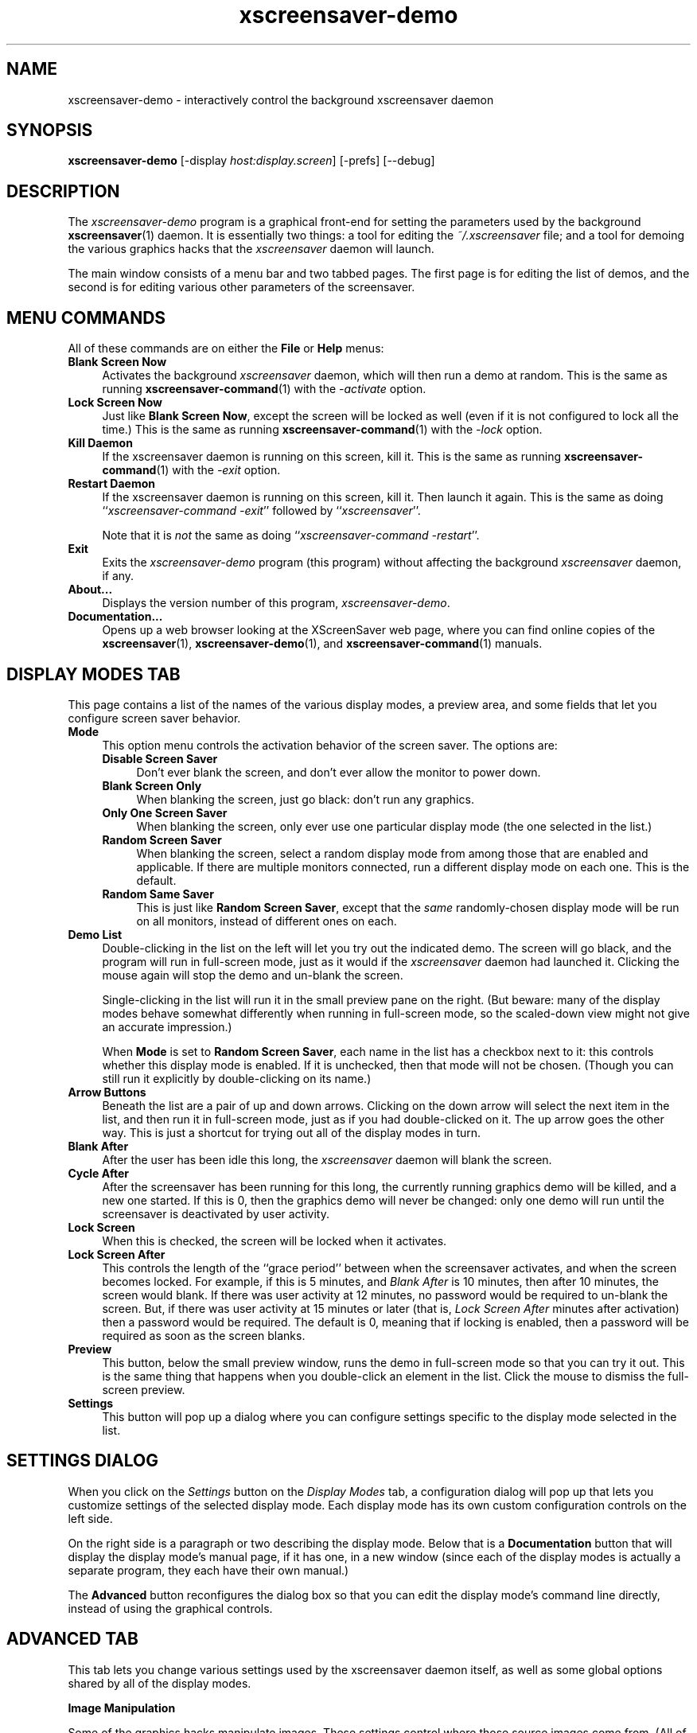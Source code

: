 .de EX		\"Begin example
.ne 5
.if n .sp 1
.if t .sp .5
.nf
.in +.5i
..
.de EE
.fi
.in -.5i
.if n .sp 1
.if t .sp .5
..
.TH xscreensaver-demo 1 "5.15 (28-Sep-2011)" "X Version 11" "XScreenSaver manual"
.SH NAME
xscreensaver-demo - interactively control the background xscreensaver daemon
.SH SYNOPSIS
.B xscreensaver\-demo
[\-display \fIhost:display.screen\fP]
[\-prefs]
[--debug]
.SH DESCRIPTION
The \fIxscreensaver\-demo\fP program is a graphical front-end for 
setting the parameters used by the background
.BR xscreensaver (1)
daemon.
It is essentially two things: a tool for editing the \fI~/.xscreensaver\fP
file; and a tool for demoing the various graphics hacks that 
the \fIxscreensaver\fP daemon will launch.

The main window consists of a menu bar and two tabbed pages.  The first page
is for editing the list of demos, and the second is for editing various other
parameters of the screensaver.
.SH MENU COMMANDS
All of these commands are on either the \fBFile\fP or \fBHelp\fP menus:
.TP 4
.B Blank Screen Now
Activates the background \fIxscreensaver\fP daemon, which will then run
a demo at random.  This is the same as running
.BR xscreensaver-command (1)
with the \fI\-activate\fP option.
.TP 4
.B Lock Screen Now
Just like \fBBlank Screen Now\fP, except the screen will be locked as 
well (even if it is not configured to lock all the time.)  This is the
same as running
.BR xscreensaver-command (1)
with the \fI\-lock\fP option.
.TP 4
.B Kill Daemon
If the xscreensaver daemon is running on this screen, kill it.
This is the same as running
.BR xscreensaver-command (1)
with the \fI\-exit\fP option.
.TP 4
.B Restart Daemon
If the xscreensaver daemon is running on this screen, kill it.
Then launch it again.  This is the same as doing
``\fIxscreensaver-command -exit\fP'' followed by ``\fIxscreensaver\fP''.

Note that it is \fInot\fP the same as doing
``\fIxscreensaver-command -restart\fP''.
.TP 4
.B Exit
Exits the \fIxscreensaver-demo\fP program (this program) without
affecting the background \fIxscreensaver\fP daemon, if any.
.TP 4
.B About...
Displays the version number of this program, \fIxscreensaver-demo\fP.
.TP 4
.B Documentation...
Opens up a web browser looking at the XScreenSaver web page, where you
can find online copies of the
.BR xscreensaver (1),
.BR xscreensaver\-demo (1),
and
.BR xscreensaver\-command (1)
manuals.
.SH DISPLAY MODES TAB
This page contains a list of the names of the various display modes, a
preview area, and some fields that let you configure screen saver behavior.
.TP 4
.B Mode
This option menu controls the activation behavior of the screen saver.
The options are:
.RS 4
.TP 4
.B Disable Screen Saver
Don't ever blank the screen, and don't ever allow the monitor to power down.
.TP 4
.B Blank Screen Only
When blanking the screen, just go black: don't run any graphics.
.TP 4
.B Only One Screen Saver
When blanking the screen, only ever use one particular display mode (the
one selected in the list.)
.TP 4
.B Random Screen Saver
When blanking the screen, select a random display mode from among those
that are enabled and applicable.  If there are multiple monitors
connected, run a different display mode on each one.  This is the default.
.TP 4
.B Random Same Saver
This is just like \fBRandom Screen Saver\fP, except that the \fIsame\fP
randomly-chosen display mode will be run on all monitors, instead of
different ones on each.
.RE
.TP 4
.B Demo List
Double-clicking in the list on the left will let you try out the indicated
demo.  The screen will go black, and the program will run in full-screen
mode, just as it would if the \fIxscreensaver\fP daemon had launched it.
Clicking the mouse again will stop the demo and un-blank the screen.

Single-clicking in the list will run it in the small preview pane on the
right.  (But beware: many of the display modes behave somewhat differently
when running in full-screen mode, so the scaled-down view might not give
an accurate impression.)

When \fBMode\fP is set to \fBRandom Screen Saver\fP, each name in the list
has a checkbox next to it: this controls whether this display mode is
enabled.  If it is unchecked, then that mode will not be chosen.  (Though
you can still run it explicitly by double-clicking on its name.)
.TP 4
.B Arrow Buttons
Beneath the list are a pair of up and down arrows. Clicking on the down 
arrow will select the next item in the list, and then run it in full-screen
mode, just as if you had double-clicked on it.  The up arrow goes the other
way.  This is just a shortcut for trying out all of the display modes in turn.
.TP 4
.B Blank After
After the user has been idle this long, the \fIxscreensaver\fP daemon
will blank the screen.
.TP 4
.B Cycle After
After the screensaver has been running for this long, the currently
running graphics demo will be killed, and a new one started.  
If this is 0, then the graphics demo will never be changed:
only one demo will run until the screensaver is deactivated by user 
activity.
.TP 4
.B Lock Screen
When this is checked, the screen will be locked when it activates.
.TP 4
.B Lock Screen After
This controls the length of the ``grace period'' between when the
screensaver activates, and when the screen becomes locked.  For
example, if this is 5 minutes, and \fIBlank After\fP is 10 minutes,
then after 10 minutes, the screen would blank.  If there was user
activity at 12 minutes, no password would be required to un-blank the
screen.  But, if there was user activity at 15 minutes or later (that
is, \fILock Screen After\fP minutes after activation) then a password
would be required.  The default is 0, meaning that if locking is
enabled, then a password will be required as soon as the screen blanks.
.TP 4
.B Preview
This button, below the small preview window, runs the demo in full-screen
mode so that you can try it out.  This is the same thing that happens when
you double-click an element in the list.  Click the mouse to dismiss the
full-screen preview.
.TP 4
.B Settings
This button will pop up a dialog where you can configure settings specific
to the display mode selected in the list.
.SH SETTINGS DIALOG
When you click on the \fISettings\fP button on the \fIDisplay Modes\fP
tab, a configuration dialog will pop up that lets you customize settings
of the selected display mode.  Each display mode has its own custom
configuration controls on the left side.

On the right side is a paragraph or two describing the display mode.
Below that is a \fBDocumentation\fP button that will display the display
mode's manual page, if it has one, in a new window (since each of the
display modes is actually a separate program, they each have their
own manual.)

The \fBAdvanced\fP button reconfigures the dialog box so that you can
edit the display mode's command line directly, instead of using the 
graphical controls.
.SH ADVANCED TAB
This tab lets you change various settings used by the xscreensaver daemon
itself, as well as some global options shared by all of the display modes.

.B Image Manipulation

Some of the graphics hacks manipulate images.  These settings control
where those source images come from.
(All of these options work by invoking the
.BR xscreensaver\-getimage (1)
program, which is what actually does the work.)
.RS 4
.TP 4
.B Grab Desktop Images
If this option is selected, then they are allowed to manipulate the
desktop image, that is, a display mode might draw a picture of your
desktop melting, or being distorted in some way.  The
security-paranoid might want to disable this option, because if it is
set, it means that the windows on your desktop will occasionally be
visible while your screen is locked.  Others will not be able to
\fIdo\fP anything, but they may be able to \fIsee\fP whatever you left
on your screen.
.TP 4
.B Grab Video Frames
If your system has a video capture card, selecting this option will allow
the image-manipulating modes to capture a frame of video to operate on.
.TP 4
.B Choose Random Image
If this option is set, then the image-manipulating modes will select a
random image file to operate on, from the specified source.  That
source may be a local directory, which will be recursively searched
for images.  Or, it may be the URL of an RSS or Atom feed (e.g., a
Flickr gallery), in which case a random image from that feed will be
selected instead.  The contents of the feed will be cached locally and
refreshed periodically as needed.
.PP
If more than one of the above image-related options are selected, then
one will be chosen at random.  If none of them are selected, then an
image of video colorbars will be used instead.
.RE
.PP
.B Text Manipulation

Some of the display modes display and manipulate text.  The following
options control how that text is generated.  (These parameters control
the behavior of the
.BR xscreensaver\-text (1)
program, which is what actually does the work.)
.RS 4
.TP 4
.B Host Name and Time
If this checkbox is selected, then the text used by the screen savers
will be the local host name, OS version, date, time, and system load.
.TP 4
.B Text
If this checkbox is selected, then the literal text typed in the 
field to its right will be used.  If it contains % escape sequences,
they will be expanded as per
.BR strftime (2).
.TP 4
.B Text File
If this checkbox is selected, then the contents of the corresponding
file will be displayed.
.TP 4
.B Program
If this checkbox is selected, then the given program will be run,
repeatedly, and its output will be displayed.
.TP 4
.B URL
If this checkbox is selected, then the given HTTP URL will be downloaded
and displayed repeatedly.  If the document contains HTML, RSS, or Atom,
it will be converted to plain-text first.

Note: this re-downloads the document every time the screen saver
runs out of text, so it will probably be hitting that web server multiple
times a minute.  Be careful that the owner of that server doesn't
consider that to be abusive.
.RE
.PP
.B Power Management Settings

These settings control whether, and when, your monitor powers down.
.RS 4
.TP 4
.B Power Management Enabled
Whether the monitor should be powered down after a period of inactivity.

If this option is grayed out, it means your X server does not support
the XDPMS extension, and so control over the monitor's power state is
not available.

If you're using a laptop, don't be surprised if this has no effect:
many laptops have monitor power-saving behavior built in at a very low
level that is invisible to Unix and X.  On such systems, you can 
typically only adjust the power-saving delays by changing settings 
in the BIOS in some hardware-specific way.
.TP 4
.B Standby After
If \fIPower Management Enabled\fP is selected, the monitor will go black
after this much idle time.  (Graphics demos will stop running, also.)
.TP 4
.B Suspend After
If \fIPower Management Enabled\fP is selected, the monitor will go
into power-saving mode after this much idle time.  This duration should
be greater than or equal to \fIStandby\fP.
.TP 4
.B Off After
If \fIPower Management Enabled\fP is selected, the monitor will fully
power down after this much idle time.  This duration should be greater
than or equal to \fISuspend\fP.
.TP 4
.B Quick Power-off in "Blank Only" Mode
If the display mode is set to \fIBlank Screen Only\fP and this is
checked, then the monitor will be powered off immediately upon
blanking, regardless of the other power-management settings.  In this
way, the power management idle-timers can be completely disabled, but
the screen will be powered off when black.  (This might be preferable
on laptops.)
.RE
.PP
.B Fading and Colormaps

These options control how the screen fades to or from black when
a screen saver begins or ends.
.RS 4
.TP 4
.B Fade To Black When Blanking
If selected, then when the screensaver activates, the current contents
of the screen will fade to black instead of simply winking out.  (Note:
this doesn't work with all X servers.)  A fade will also be done when
switching graphics hacks (when the \fICycle After\fP expires.)
.TP 4
.B Unfade From Black When Unblanking
The complement to \fIFade Colormap\fP: if selected, then when the screensaver
deactivates, the original contents of the screen will fade in from black
instead of appearing immediately.  This is only done if \fIFade Colormap\fP
is also selected.
.TP 4
.B Fade Duration
When fading or unfading are selected, this controls how long the fade will
take.
.TP 4
.B Install Colormap
On 8-bit screens, whether to install a private colormap while the
screensaver is active, so that the graphics hacks can get as many
colors as possible.  This does nothing if you are running in 16-bit
or better.
.PP
.RE
There are more settings than these available, but these are the most 
commonly used ones; see the manual for
.BR xscreensaver (1)
for other parameters that can be set by editing the \fI~/.xscreensaver\fP
file, or the X resource database.
.SH COMMAND-LINE OPTIONS
.I xscreensaver\-demo
accepts the following command line options.
.TP 8
.B \-display \fIhost:display.screen\fP
The X display to use.  The \fIxscreensaver\-demo\fP program will open its
window on that display, and also control the \fIxscreensaver\fP daemon that
is managing that same display.
.TP 8
.B \-prefs
Start up with the \fBAdvanced\fP tab selected by default
instead of the \fBDisplay Modes\fP tab.
.TP 8
.B \-debug
Causes lots of diagnostics to be printed on stderr.
.P
It is important that the \fIxscreensaver\fP and \fIxscreensaver\-demo\fP
processes be running on the same machine, or at least, on two machines
that share a file system.  When \fIxscreensaver\-demo\fP writes a new version
of the \fI~/.xscreensaver\fP file, it's important that the \fIxscreensaver\fP
see that same file.  If the two processes are seeing 
different \fI~/.xscreensaver\fP files, things will malfunction.
.SH ENVIRONMENT
.PP
.TP 8
.B DISPLAY
to get the default host and display number.
.TP 8
.B PATH
to find the sub-programs to run.  However, note that the sub-programs 
are actually launched by the \fIxscreensaver\fP daemon, not 
by \fIxscreensaver-demo\fP itself.  So, what matters is what \fB$PATH\fP
that the \fIxscreensaver\fP program sees.
.TP 8
.B HOME
for the directory in which to read and write the \fI.xscreensaver\fP file.
.TP 8
.B XENVIRONMENT
to get the name of a resource file that overrides the global resources
stored in the RESOURCE_MANAGER property.
.TP 8
.B HTTP_PROXY\fR or \fPhttp_proxy
to get the default HTTP proxy host and port.
.SH UPGRADES
The latest version of xscreensaver, an online version of this manual,
and a FAQ can always be found at http://www.jwz.org/xscreensaver/
.SH SEE ALSO
.BR X (1),
.BR xscreensaver (1),
.BR xscreensaver\-command (1),
.BR xscreensaver\-getimage (1),
.BR xscreensaver\-text (1)
.SH COPYRIGHT
Copyright \(co 1992-2011 by Jamie Zawinski.
Permission to use, copy, modify, distribute, and sell this software
and its documentation for any purpose is hereby granted without fee,
provided that the above copyright notice appear in all copies and that
both that copyright notice and this permission notice appear in
supporting documentation.  No representations are made about the
suitability of this software for any purpose.  It is provided "as is"
without express or implied warranty.
.SH AUTHOR
Jamie Zawinski <jwz@jwz.org>, 13-aug-92.

Please let me know if you find any bugs or make any improvements.

